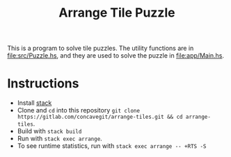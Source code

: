 #+title: Arrange Tile Puzzle

This is a program to solve tile puzzles.
The utility functions are in [[file:src/Puzzle.hs]], and they are used to solve the puzzle in [[file:app/Main.hs]].

* Instructions
- Install [[https://docs.haskellstack.org/en/stable/README/][stack]]
- Clone and =cd= into this repository =git clone https://gitlab.com/concavegit/arrange-tiles.git && cd arrange-tiles=.
- Build with =stack build=
- Run with =stack exec arrange=.
- To see runtime statistics, run with =stack exec arrange -- +RTS -S=
